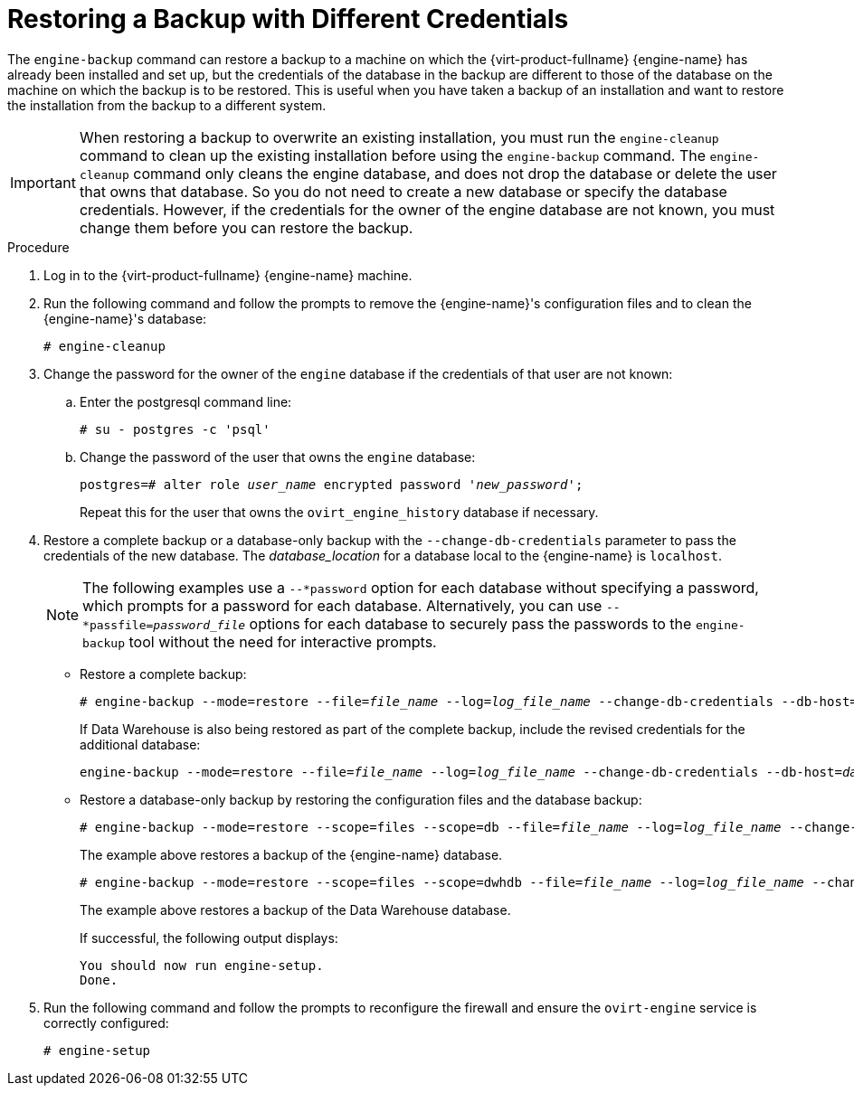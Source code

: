 :_content-type: PROCEDURE
[id="Restoring_a_Backup_with_Different_Credentials"]
= Restoring a Backup with Different Credentials

The `engine-backup` command can restore a backup to a machine on which the {virt-product-fullname} {engine-name} has already been installed and set up, but the credentials of the database in the backup are different to those of the database on the machine on which the backup is to be restored. This is useful when you have taken a backup of an installation and want to restore the installation from the backup to a different system.

[IMPORTANT]
====
When restoring a backup to overwrite an existing installation, you must run the `engine-cleanup` command to clean up the existing installation before using the `engine-backup` command. The `engine-cleanup` command only cleans the engine database, and does not drop the database or delete the user that owns that database. So you do not need to create a new database or specify the database credentials. However, if the credentials for the owner of the engine database are not known, you must change them before you can restore the backup.
====

.Procedure

. Log in to the {virt-product-fullname} {engine-name} machine.
. Run the following command and follow the prompts to remove the {engine-name}'s configuration files and to clean the {engine-name}'s database:
+
[source,terminal,subs="normal"]
----
# engine-cleanup
----

. Change the password for the owner of the `engine` database if the credentials of that user are not known:
.. Enter the postgresql command line:
+
[options="nowrap" ]
----
# su - postgres -c 'psql'
----

.. Change the password of the user that owns the `engine` database:
+
[source,terminal,subs="normal"]
----
postgres=# alter role _user_name_ encrypted password '_new_password_';
----
Repeat this for the user that owns the `ovirt_engine_history` database if necessary.

. Restore a complete backup or a database-only backup with the `--change-db-credentials` parameter to pass the credentials of the new database. The _database_location_ for a database local to the {engine-name} is `localhost`.
+
[NOTE]
====
The following examples use a `--*password` option for each database without specifying a password, which prompts for a password for each database. Alternatively, you can use `--*passfile=_password_file_` options for each database to securely pass the passwords to the `engine-backup` tool without the need for interactive prompts.
====


* Restore a complete backup:
+
[source,terminal,subs="normal"]
----
# engine-backup --mode=restore --file=_file_name_ --log=_log_file_name_ --change-db-credentials --db-host=_database_location_ --db-name=_database_name_ --db-user=engine --db-password --no-restore-permissions
----
+
If Data Warehouse is also being restored as part of the complete backup, include the revised credentials for the additional database:
+
[source,terminal,subs="normal"]
----
engine-backup --mode=restore --file=_file_name_ --log=_log_file_name_ --change-db-credentials --db-host=_database_location_ --db-name=_database_name_ --db-user=engine --db-password --change-dwh-db-credentials --dwh-db-host=_database_location_ --dwh-db-name=_database_name_ --dwh-db-user=ovirt_engine_history --dwh-db-password --no-restore-permissions
----

* Restore a database-only backup by restoring the configuration files and the database backup:
+
[source,terminal,subs="normal"]
----
# engine-backup --mode=restore --scope=files --scope=db --file=_file_name_ --log=_log_file_name_ --change-db-credentials --db-host=_database_location_ --db-name=_database_name_ --db-user=engine --db-password --no-restore-permissions
----
+
The example above restores a backup of the {engine-name} database.
+
[source,terminal,subs="normal"]
----
# engine-backup --mode=restore --scope=files --scope=dwhdb --file=_file_name_ --log=_log_file_name_ --change-dwh-db-credentials --dwh-db-host=_database_location_ --dwh-db-name=_database_name_ --dwh-db-user=ovirt_engine_history --dwh-db-password --no-restore-permissions
----
+
The example above restores a backup of the Data Warehouse database.
+
If successful, the following output displays:
+
[source,terminal,subs="normal"]
----
You should now run engine-setup.
Done.
----

. Run the following command and follow the prompts to reconfigure the firewall and ensure the `ovirt-engine` service is correctly configured:
+
[source,terminal,subs="normal"]
----
# engine-setup
----
